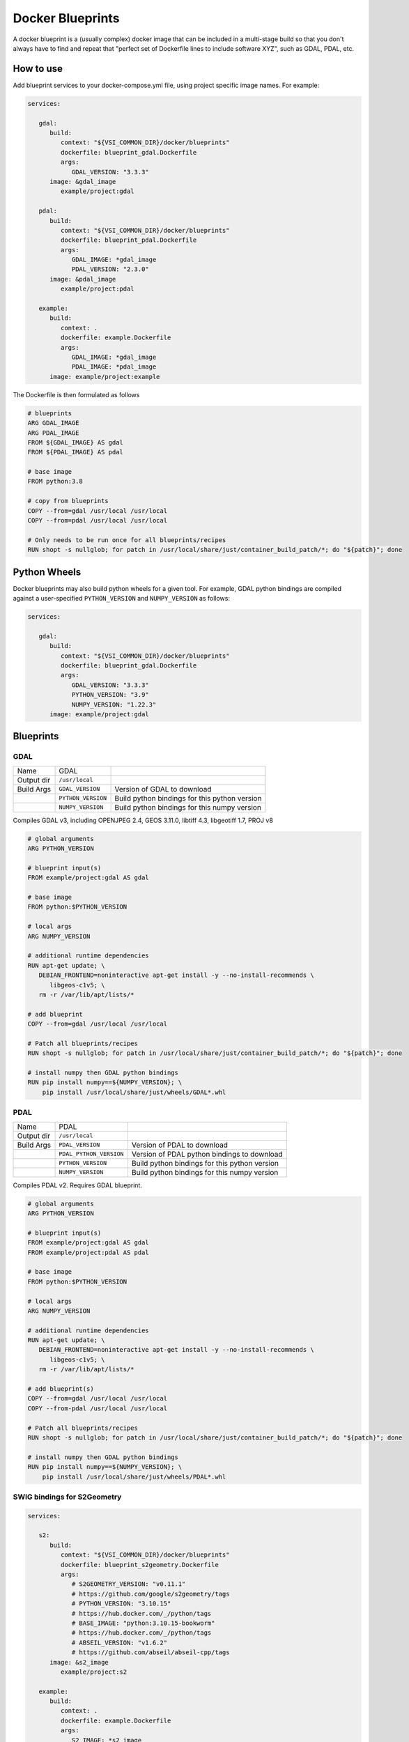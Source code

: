 =================
Docker Blueprints
=================

.. image:: https://circleci.com/gh/VisionSystemsInc/docker_blueprints.svg?style=svg
   :target: https://circleci.com/gh/VisionSystemsInc/docker_blueprints
   :alt: CirclCI

A docker blueprint is a (usually complex) docker image that can be included in a multi-stage build so that you don't always have to find and repeat that "perfect set of Dockerfile lines to include software XYZ", such as GDAL, PDAL, etc.


How to use
==========

Add blueprint services to your docker-compose.yml file, using project specific image names. For example:

.. code-block:: yaml

   services:

      gdal:
         build:
            context: "${VSI_COMMON_DIR}/docker/blueprints"
            dockerfile: blueprint_gdal.Dockerfile
            args:
               GDAL_VERSION: "3.3.3"
         image: &gdal_image
            example/project:gdal

      pdal:
         build:
            context: "${VSI_COMMON_DIR}/docker/blueprints"
            dockerfile: blueprint_pdal.Dockerfile
            args:
               GDAL_IMAGE: *gdal_image
               PDAL_VERSION: "2.3.0"
         image: &pdal_image
            example/project:pdal

      example:
         build:
            context: .
            dockerfile: example.Dockerfile
            args:
               GDAL_IMAGE: *gdal_image
               PDAL_IMAGE: *pdal_image
         image: example/project:example


The Dockerfile is then formulated as follows

.. code-block:: Dockerfile

   # blueprints
   ARG GDAL_IMAGE
   ARG PDAL_IMAGE
   FROM ${GDAL_IMAGE} AS gdal
   FROM ${PDAL_IMAGE} AS pdal

   # base image
   FROM python:3.8

   # copy from blueprints
   COPY --from=gdal /usr/local /usr/local
   COPY --from=pdal /usr/local /usr/local

   # Only needs to be run once for all blueprints/recipes
   RUN shopt -s nullglob; for patch in /usr/local/share/just/container_build_patch/*; do "${patch}"; done


Python Wheels
=============

Docker blueprints may also build python wheels for a given tool.
For example, GDAL python bindings are compiled against a user-specified
``PYTHON_VERSION`` and ``NUMPY_VERSION`` as follows:

.. code-block:: yaml

   services:

      gdal:
         build:
            context: "${VSI_COMMON_DIR}/docker/blueprints"
            dockerfile: blueprint_gdal.Dockerfile
            args:
               GDAL_VERSION: "3.3.3"
               PYTHON_VERSION: "3.9"
               NUMPY_VERSION: "1.22.3"
         image: example/project:gdal


Blueprints
==========


GDAL
----

========== ================== ====
Name       GDAL
Output dir ``/usr/local``
Build Args ``GDAL_VERSION``   Version of GDAL to download
..         ``PYTHON_VERSION`` Build python bindings for this python version
..         ``NUMPY_VERSION``  Build python bindings for this numpy version
========== ================== ====

Compiles GDAL v3, including OPENJPEG 2.4, GEOS 3.11.0, libtiff 4.3, libgeotiff 1.7, PROJ v8

.. code-block:: Dockerfile

   # global arguments
   ARG PYTHON_VERSION

   # blueprint input(s)
   FROM example/project:gdal AS gdal

   # base image
   FROM python:$PYTHON_VERSION

   # local args
   ARG NUMPY_VERSION

   # additional runtime dependencies
   RUN apt-get update; \
      DEBIAN_FRONTEND=noninteractive apt-get install -y --no-install-recommends \
         libgeos-c1v5; \
      rm -r /var/lib/apt/lists/*

   # add blueprint
   COPY --from=gdal /usr/local /usr/local

   # Patch all blueprints/recipes
   RUN shopt -s nullglob; for patch in /usr/local/share/just/container_build_patch/*; do "${patch}"; done

   # install numpy then GDAL python bindings
   RUN pip install numpy==${NUMPY_VERSION}; \
       pip install /usr/local/share/just/wheels/GDAL*.whl


PDAL
----

========== ======================= ====
Name       PDAL
Output dir ``/usr/local``
Build Args ``PDAL_VERSION``        Version of PDAL to download
..         ``PDAL_PYTHON_VERSION`` Version of PDAL python bindings to download
..         ``PYTHON_VERSION``      Build python bindings for this python version
..         ``NUMPY_VERSION``       Build python bindings for this numpy version
========== ======================= ====

Compiles PDAL v2. Requires GDAL blueprint.

.. code-block:: Dockerfile

   # global arguments
   ARG PYTHON_VERSION

   # blueprint input(s)
   FROM example/project:gdal AS gdal
   FROM example/project:pdal AS pdal

   # base image
   FROM python:$PYTHON_VERSION

   # local args
   ARG NUMPY_VERSION

   # additional runtime dependencies
   RUN apt-get update; \
      DEBIAN_FRONTEND=noninteractive apt-get install -y --no-install-recommends \
         libgeos-c1v5; \
      rm -r /var/lib/apt/lists/*

   # add blueprint(s)
   COPY --from=gdal /usr/local /usr/local
   COPY --from-pdal /usr/local /usr/local

   # Patch all blueprints/recipes
   RUN shopt -s nullglob; for patch in /usr/local/share/just/container_build_patch/*; do "${patch}"; done

   # install numpy then GDAL python bindings
   RUN pip install numpy==${NUMPY_VERSION}; \
       pip install /usr/local/share/just/wheels/PDAL*.whl

SWIG bindings for S2Geometry
----------------------------

.. code-block:: yaml

   services:

      s2:
         build:
            context: "${VSI_COMMON_DIR}/docker/blueprints"
            dockerfile: blueprint_s2geometry.Dockerfile
            args:
               # S2GEOMETRY_VERSION: "v0.11.1"
               # https://github.com/google/s2geometry/tags
               # PYTHON_VERSION: "3.10.15"
               # https://hub.docker.com/_/python/tags
               # BASE_IMAGE: "python:3.10.15-bookworm"
               # https://hub.docker.com/_/python/tags
               # ABSEIL_VERSION: "v1.6.2"
               # https://github.com/abseil/abseil-cpp/tags
         image: &s2_image
            example/project:s2

      example:
         build:
            context: .
            dockerfile: example.Dockerfile
            args:
               S2_IMAGE: *s2_image
         image: example/project:example

========== ======================= ====
Name       S2 Geometry
Output dir ``/usr/local``
Build Args ``BASE_IMAGE``          Base image to build the wheel in. Currently works in Debian instead of Alma
..         ``PYTHON_VERSION``      Build python bindings for this python version
..         ``ABSEIL_VERSION``      Abseil version to build from source
..         ``S2GEOMETRY_VERSION``  S2 Geometry version to build from source
========== ======================= ====

Compiles S2 Geometry wheel for use in python.

.. code-block:: Dockerfile

   # global arguments
   ARG S2_IMAGE
   FROM ${S2_IMAGE} AS s2

   FROM some_image

   ...

   COPY --from=s2 /usr/local /usr/local

   RUN pip install /usr/local/share/just/wheels/*
   # Or using pip-tools, add "--find-links /usr/local/share/just/wheels" to requirements.in

.. code-block:: example.py

    import s2Geometry as s2

    ll = s2.S2LatLng.FromDegrees(51.5001525, -0.1262355)
    print(s2.S2CellId(ll).ToToken())

pybind11 bindings for ng-log
----------------------------

.. code-block:: yaml

   services:

      nglog:
         build:
            context: "${VSI_COMMON_DIR}/docker/blueprints"
            dockerfile: blueprint_nglog.Dockerfile
            args:
               # NGLOG_VERSION: "v0.8.0"
               # https://github.com/ng-log/ng-log/tags
               # PYTHON_VERSION: "3.8.12"
               # https://github.com/pypa/manylinux/blob/main/docker/Dockerfile
               # BASE_IMAGE: "quay.io/pypa/manylinux_2_28_x86_64"
               # https://quay.io/repository/pypa/manylinux_2_28_x86_64?tab=tags&tag=latest
               # LIBUNWIND_VERSION: "v1.8.2"
               # https://github.com/libunwind/libunwind/tags
         image: &nglog_image
            example/project:nglog

      example:
         build:
            context: .
            dockerfile: example.Dockerfile
            args:
               NGLOG_IMAGE: *nglog_image
         image: example/project:example


========== ======================= ====
Name       ng-log
Output dir ``/usr/local``
Build Args ``BASE_IMAGE``          Base image to build the wheel in. Default: `quay.io/pypa/manylinux_2_28_x86_64`
..         ``PYTHON_VERSION``      Build python bindings for this python version
..         ``LIBUNWIND_VERSION``   LibUnwind version to build from source
..         ``NGLOG_VERSION``       ng-log version to build from source
========== ======================= ====

Compiles ng-log wheel for use in python. This is primarily to setup [Failure Signal Handlers](https://ng-log.github.io/ng-log/0.8.0/failures/).

.. code-block:: Dockerfile

   # global arguments
   ARG NGLOG_IMAGE
   FROM ${NGLOG_IMAGE} AS nglog

   FROM some_image

   ...

   COPY --from=nglog /usr/local /usr/local

   RUN pip install /usr/local/share/just/wheels/*
   # Or using pip-tools, add "--find-links /usr/local/share/just/wheels" to requirements.in

.. code-block:: example.py

    import nglog

    nglog.InitializeLogging("programName")
    nglog.installFailureSignalHandler()

Python bindings for tiny-cuda-nn
--------------------------------

.. code-block:: yaml

   services:

      tinycudann:
         build:
            context: "${VSI_COMMON_DIR}/docker/blueprints"
            dockerfile: blueprint_tinycudann.Dockerfile
            args:
               # CUDA_VERSION: "11.8.0"
               # https://hub.docker.com/r/nvidia/cuda/tags
               # PYTHON_VERSION: "3.10.18"
               # https://www.python.org/doc/versions/
               # TINYCUDANN_VERSION: "v2.0"
               # https://github.com/NVlabs/tiny-cuda-nn/tags
               # TCNN_CUDA_ARCHITECTURES: "70,86"
               # https://github.com/NVlabs/tiny-cuda-nn/blob/v2.0/bindings/torch/setup.py#L45-L47
               # TORCH_VERSION: "2.1.2+cu118"
               # https://download.pytorch.org/whl/torch/
               # VSI_RECIPE_REPO: "vsiri/recipe"
               # https://hub.docker.com/r/vsiri/recipe
         image: &tinycudann_image
            example/project:tinycudann

      example:
         build:
            context: .
            dockerfile: example.Dockerfile
            args:
               TINYCUDANN_IMAGE: *tinycudann_image
         image: example/project:example

========== ============================= ====
Name       Tiny CUDA Neural Networks
Output dir ``/usr/local``
Build Args ``BASE_IMAGE``                Base image to build the wheel in. Defaults to latest ``manylinux_2_28_x86_64``
..         ``CUDA_VERSION``              Build tiny-cuda-nn for this CUDA version
..         ``PYTHON_VERSION``            Build tiny-cuda-nn for this python version
..         ``TINYCUDANN_VERSION``        tiny-cuda-nn version to build from source
..         ``TCNN_CUDA_ARCHITECTURES``   Build tiny-cuda-nn for these CUDA architectures
..         ``TORCH_VERSION``             Build tiny-cuda-nn for this CUDA-enabled torch version
..         ``VSI_RECIPE_REPO``           VSI docker recipe repo
========== ============================= ====

Compiles Tiny CUDA Neural Networks (tiny-cuda-nn) wheel for use in python. See [github repo](https://github.com/NVlabs/tiny-cuda-nn) for usage details.

A container using the tinu-cuda-nn wheel must have appropriate versions of pytorch and CUDA installed.

.. code-block:: Dockerfile

   # global arguments
   ARG TINYCUDANN_IMAGE
   FROM ${TINYCUDANN_IMAGE} AS tinycudann

   FROM some_image

   ...

   COPY --from=tinycudann /usr/local /usr/local

   RUN pip install /usr/local/share/just/wheels/*
   # Or using pip-tools, add "--find-links /usr/local/share/just/wheels" to requirements.in

.. code-block:: example.py

    import torch
    import tinycudann

---------------------
Blueprint maintenance
---------------------

To update build dependencies: `docker compose run -f maintenance.yml--rm nglog-compile`
